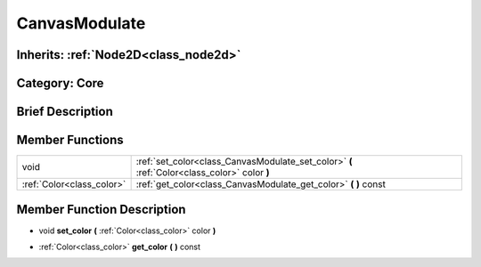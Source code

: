 .. _class_CanvasModulate:

CanvasModulate
==============

Inherits: :ref:`Node2D<class_node2d>`
-------------------------------------

Category: Core
--------------

Brief Description
-----------------



Member Functions
----------------

+----------------------------+------------------------------------------------------------------------------------------------+
| void                       | :ref:`set_color<class_CanvasModulate_set_color>`  **(** :ref:`Color<class_color>` color  **)** |
+----------------------------+------------------------------------------------------------------------------------------------+
| :ref:`Color<class_color>`  | :ref:`get_color<class_CanvasModulate_get_color>`  **(** **)** const                            |
+----------------------------+------------------------------------------------------------------------------------------------+

Member Function Description
---------------------------

.. _class_CanvasModulate_set_color:

- void  **set_color**  **(** :ref:`Color<class_color>` color  **)**

.. _class_CanvasModulate_get_color:

- :ref:`Color<class_color>`  **get_color**  **(** **)** const


